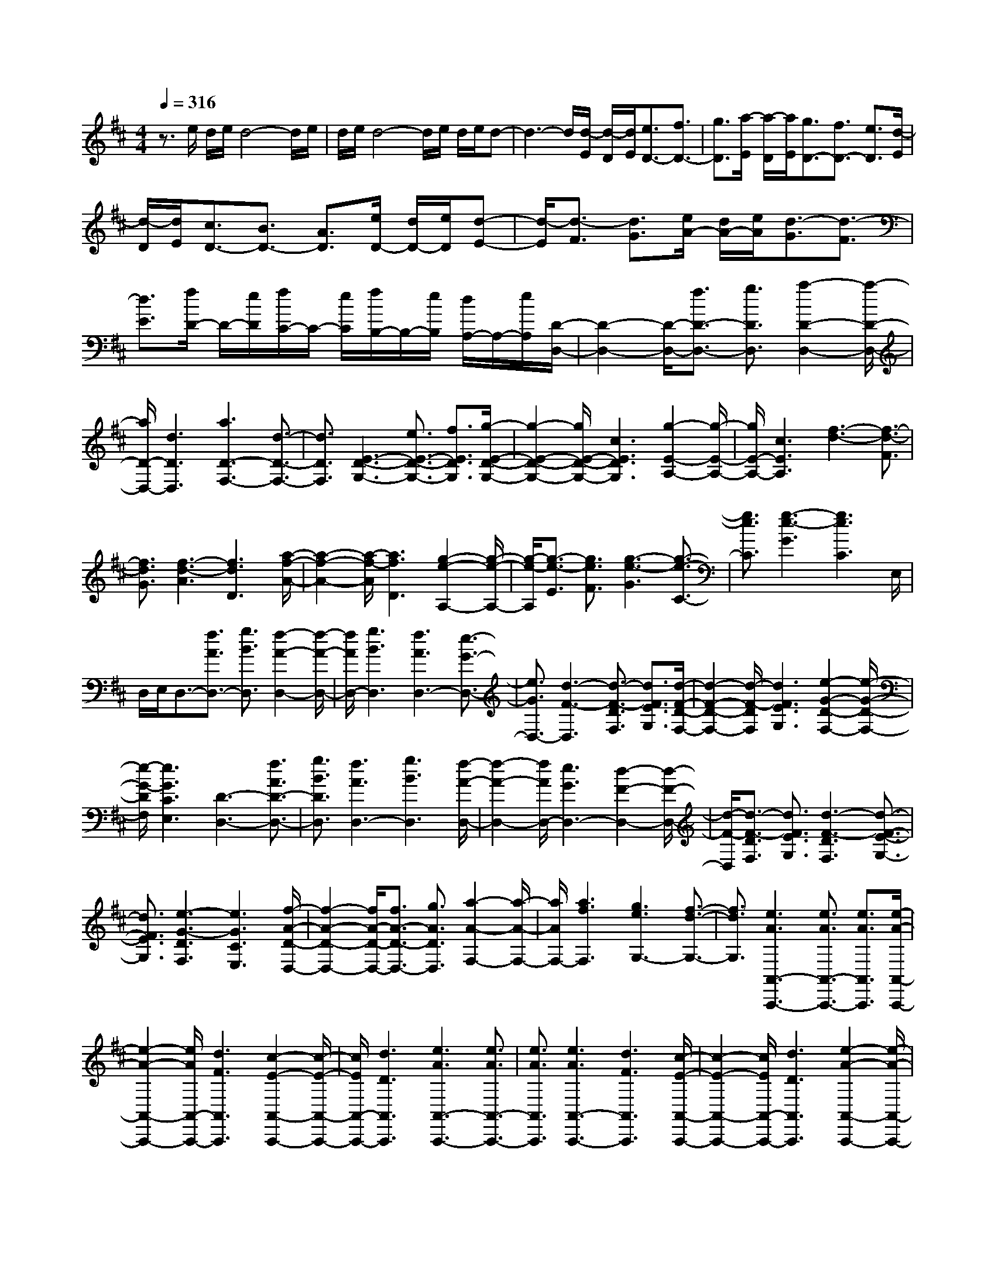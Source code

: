 % input file /home/ubuntu/MusicGeneratorQuin/training_data/scarlatti/K491.MID
X: 1
T: 
M: 4/4
L: 1/8
Q:1/4=316
K:D % 2 sharps
%(C) John Sankey 1998
%%MIDI program 6
%%MIDI program 6
%%MIDI program 6
%%MIDI program 6
%%MIDI program 6
%%MIDI program 6
%%MIDI program 6
%%MIDI program 6
%%MIDI program 6
%%MIDI program 6
%%MIDI program 6
%%MIDI program 6
z3/2e/2 d/2e/2d4-d/2e/2|d/2e/2d4-d/2e/2 d/2e/2d-|d3-d/2[d/2-E/2] [d/2-D/2][d/2E/2][e3/2D3/2-][f3/2D3/2-]|[g3/2D3/2][a/2-E/2] [a/2-D/2][a/2E/2][g3/2D3/2-][f3/2D3/2-] [e3/2D3/2][d/2-E/2]|
[d/2-D/2][d/2E/2][c3/2D3/2-][B3/2D3/2-] [A3/2D3/2][e/2D/2-] [d/2D/2-][e/2D/2][d-E-]|[d/2-E/2][d3/2-F3/2] [d3/2G3/2][e/2A/2-] [d/2A/2-][e/2A/2][d3/2-G3/2][d3/2-F3/2]|[d3/2E3/2][f/2D/2-] D/2-[e/2D/2][f/2C/2-]C/2- [e/2C/2][f/2B,/2-]B,/2-[e/2B,/2] [d/2A,/2-]A,/2-[e/2A,/2][D/2-D,/2-]|[D2-D,2-] [D/2-D,/2-][f3/2D3/2-D,3/2-] [g3/2D3/2D,3/2][a2-D2-D,2-][a/2-D/2-D,/2-]|
[a/2D/2-D,/2-][d3D3D,3][a3D3-F,3-][d3/2-D3/2-F,3/2-]|[d3/2D3/2F,3/2][E3-D3-G,3-][e3/2E3/2-D3/2-G,3/2-] [f3/2E3/2D3/2G,3/2][g/2-E/2-D/2-G,/2-]|[g2-E2-D2-G,2-] [g/2E/2-D/2-G,/2-][c3E3D3G,3][g2-E2-A,2-][g/2-E/2-A,/2-]|[g/2E/2-A,/2-][c3E3A,3][f3-d3-][f3/2-d3/2-F3/2]|
[f3/2d3/2G3/2][f3-d3-A3][f3d3D3][a/2-f/2-A/2-]|[a2-f2-A2-] [a/2-f/2-A/2][a3f3D3][g2-e2-A,2-][g/2-e/2-A,/2-]|[g/2-e/2-A,/2][g3/2-e3/2-E3/2] [g3/2e3/2F3/2][g3-e3-G3][g3/2-e3/2-C3/2-]|[g3/2e3/2C3/2][g3-e3-G3][g3e3C3]E,/2|
D,/2E,/2D,3/2-[f3/2A3/2D,3/2-] [g3/2B3/2D,3/2][f2-A2-D,2-][f/2-A/2-D,/2-]|[f/2A/2D,/2-][g3B3D,3][f3A3D,3-][e3/2-G3/2-D,3/2-]|[e3/2G3/2D,3/2-][d3-F3-D,3][d3/2-F3/2-D3/2F,3/2] [d3/2F3/2E3/2G,3/2][d/2-F/2-D/2-F,/2-]|[d2-F2-D2-F,2-] [d/2-F/2-D/2F,/2][d3F3E3G,3][e2-G2-D2-F,2-][e/2-G/2-D/2-F,/2-]|
[e/2-G/2-D/2F,/2][e3G3C3E,3][D3-D,3-][f3/2A3/2D3/2-D,3/2-]|[g3/2B3/2D3/2D,3/2][f3A3D,3-][g3B3D,3][f/2-A/2-D,/2-]|[f2-A2-D,2-] [f/2A/2D,/2-][e3G3D,3-][d2-F2-D,2-][d/2-F/2-D,/2-]|[d/2-F/2-D,/2][d3/2-F3/2-D3/2F,3/2] [d3/2F3/2E3/2G,3/2][d3-F3-D3F,3][d3/2-F3/2-E3/2-G,3/2-]|
[d3/2F3/2E3/2G,3/2][e3-G3-D3F,3][e3G3C3E,3][f/2-A/2-D/2-D,/2-]|[f2-A2-D2-D,2-] [f/2A/2-D/2-D,/2-][f3/2A3/2-D3/2-D,3/2-] [g3/2A3/2D3/2D,3/2][a2-A2-F,2-][a/2-A/2-F,/2-]|[a/2A/2F,/2-][a3f3F,3][g3e3G,3-][f3/2-d3/2-G,3/2-]|[f3/2d3/2G,3/2][e3A3A,,3-A,,,3-][e3/2A3/2A,,3/2-A,,,3/2-] [e3/2A3/2A,,3/2A,,,3/2][e/2-A/2-A,,/2-A,,,/2-]|
[e2-A2-A,,2-A,,,2-] [e/2A/2A,,/2-A,,,/2-][d3F3A,,3A,,,3][c2-E2-A,,2-A,,,2-][c/2-E/2-A,,/2-A,,,/2-]|[c/2E/2A,,/2-A,,,/2-][d3D3A,,3A,,,3][e3A3A,,3-A,,,3-][e3/2A3/2A,,3/2-A,,,3/2-]|[e3/2A3/2A,,3/2A,,,3/2][e3A3A,,3-A,,,3-][d3F3A,,3A,,,3][c/2-E/2-A,,/2-A,,,/2-]|[c2-E2-A,,2-A,,,2-] [c/2E/2A,,/2-A,,,/2-][d3D3A,,3A,,,3][e2-A2-A,,2-A,,,2-][e/2-A/2-A,,/2-A,,,/2-]|
[e/2A/2A,,/2-A,,,/2-][d3F3A,,3A,,,3][c3E3A,,3-A,,,3-][d3/2-D3/2-A,,3/2-A,,,3/2-]|[d3/2D3/2A,,3/2A,,,3/2][e3A3A,,3-A,,,3-][d3F3A,,3A,,,3][c/2-E/2-A,,/2-A,,,/2-]|[c2-E2-A,,2-A,,,2-] [c/2E/2A,,/2-A,,,/2-][d3D3A,,3A,,,3][e2-A2-A,,2-A,,,2-][e/2-A/2-A,,/2-A,,,/2-]|[e/2A/2A,,/2-A,,,/2-][d3F3A,,3A,,,3][c3E3A,,3-A,,,3-][d3/2-D3/2-A,,3/2-A,,,3/2-]|
[d3/2D3/2A,,3/2A,,,3/2][f/2A/2-A,,/2-A,,,/2-] [e/2A/2-A,,/2-A,,,/2-][f/2A/2-A,,/2-A,,,/2-][e/2A/2-A,,/2-A,,,/2-][f/2A/2-A,,/2-A,,,/2-] [e/2A/2-A,,/2-A,,,/2-][f/2A/2-A,,/2-A,,,/2-][e3-A3-A,,3-A,,,3-]|[e8-A8-A,,8-A,,,8-]|[e3-A3-A,,3-A,,,3-][e/2A/2A,,/2A,,,/2]z4z/2|z8|
z4 z3/2[e/2-=c/2-=C,/2-=C,,/2-] [=f/2e/2-=c/2-=C,/2-=C,,/2-][g3/2-e3/2-=c3/2-=C,3/2-=C,,3/2-]|[g/2e/2=c/2-=C,/2-=C,,/2-][=f3/2=c3/2-=C,3/2-=C,,3/2-] [e3/2=c3/2-=C,3/2=C,,3/2][e3=c3-=C,3-=C,,3-][e3/2-=c3/2-=C,3/2-=C,,3/2-]|[e3/2=c3/2-=C,3/2=C,,3/2][e3=c3-=C,3-=C,,3-][e3=c3=C,3=C,,3][g/2-=f/2-B/2-G,/2-G,,/2-]|[g2-=f2-B2-G,2-G,,2-] [g/2=f/2B/2-G,/2-G,,/2-][e3/2B3/2-G,3/2-G,,3/2-] [d3/2B3/2-G,3/2G,,3/2][d2-B2-G,2-G,,2-][d/2-B/2-G,/2-G,,/2-]|
[d/2B/2-G,/2-G,,/2-][d3B3G,3G,,3][d3B3G,3-G,,3-][e3/2-^c3/2-G,3/2-G,,3/2-]|[e3/2c3/2G,3/2G,,3/2][g3=f3d3A3-D,3-D,,3-][e3/2A3/2-D,3/2-D,,3/2-] [d3/2A3/2D,3/2D,,3/2][e/2-=c/2-E,/2-E,,/2-]|[e2-=c2-E,2-E,,2-] [e/2=c/2E,/2-E,,/2-][d3B3E,3E,,3][=c2-A2-E,,2-][=c/2-A/2-E,,/2-]|[=c/2A/2E,,/2-][B3^G3E,,3][B/2A,,/2-] [A/2A,,/2-][B/2A,,/2-][A3/2A,,3/2-][B3/2-A,,3/2-]|
[B3/2A,,3/2-][d/2A,,/2-] [=c/2A,,/2-][d/2A,,/2-][=c3/2A,,3/2-][d3A,,3-][=f/2A,,/2-]|[e/2A,,/2-][=f/2A,,/2-][e3/2A,,3/2-][=f3A,,3][e/2-=c/2-=C,/2-=C,,/2-] [=f/2e/2-=c/2-=C,/2-=C,,/2-][g3/2-e3/2-=c3/2-=C,3/2-=C,,3/2-]|[g/2e/2=c/2-=C,/2-=C,,/2-][=f3/2=c3/2-=C,3/2-=C,,3/2-] [e3/2=c3/2-=C,3/2=C,,3/2][e3=c3-=C,3-=C,,3-][e3/2-=c3/2-=C,3/2-=C,,3/2-]|[e3/2=c3/2-=C,3/2=C,,3/2][e3=c3-=C,3-=C,,3-][e3=c3=C,3=C,,3][g/2-=f/2-B/2-G,/2-G,,/2-]|
[g2-=f2-B2-G,2-G,,2-] [g/2=f/2B/2-G,/2-G,,/2-][e3/2B3/2-G,3/2-G,,3/2-] [d3/2B3/2-G,3/2G,,3/2][d2-B2-G,2-G,,2-][d/2-B/2-G,/2-G,,/2-]|[d/2B/2-G,/2-G,,/2-][d3B3G,3G,,3][d3B3G,3-G,,3-][e3/2-^c3/2-G,3/2-G,,3/2-]|[e3/2c3/2G,3/2G,,3/2][g3=f3d3A3-D,3-D,,3-][e3/2A3/2-D,3/2-D,,3/2-] [d3/2A3/2D,3/2D,,3/2][e/2-=c/2-E,/2-]|[e2-=c2-E,2-] [e/2=c/2E,/2-][d3B3E,3][=c2-A2-E,,2-][=c/2-A/2-E,,/2-]|
[=c/2A/2E,,/2-][B3^G3E,,3][A3/2A,,3/2-A,,,3/2-][a3/2A,,3/2-A,,,3/2-][^c3/2A,,3/2-A,,,3/2-]|[e3/2A,,3/2A,,,3/2][A3/2A,,3/2-A,,,3/2-][c3/2A,,3/2-A,,,3/2-][E3/2A,,3/2-A,,,3/2-] [A3/2A,,3/2A,,,3/2][C/2-A,,/2-A,,,/2-]|[CA,,-A,,,-][E3/2A,,3/2-A,,,3/2-][A,3/2A,,3/2-A,,,3/2-] [A3/2A,,3/2A,,,3/2][F3/2D,3/2-D,,3/2-][a-D,-D,,-]|[a/2D,/2-D,,/2-][^f3/2D,3/2-D,,3/2-] [a3/2D,3/2D,,3/2][d3/2D,3/2-D,,3/2-][f3/2D,3/2-D,,3/2-][A3/2D,3/2-D,,3/2-]|
[d3/2D,3/2D,,3/2][F3/2D,3/2-D,,3/2-][A3/2D,3/2-D,,3/2-][D3/2D,3/2-D,,3/2-] [d3/2D,3/2D,,3/2][c/2-A,,/2-A,,,/2-]|[cA,,-A,,,-][a3/2A,,3/2-A,,,3/2-][c3/2A,,3/2-A,,,3/2-] [e3/2A,,3/2A,,,3/2][A3/2A,,3/2-A,,,3/2-][c-A,,-A,,,-]|[c/2A,,/2-A,,,/2-][E3/2A,,3/2-A,,,3/2-] [A3/2A,,3/2A,,,3/2][C3/2A,,3/2-A,,,3/2-][E3/2A,,3/2-A,,,3/2-][A,3/2A,,3/2-A,,,3/2-]|[A3/2A,,3/2A,,,3/2][F3/2D,3/2-D,,3/2-][d3/2D,3/2-D,,3/2-][c3/2D,3/2-D,,3/2-] [B3/2D,3/2D,,3/2][A/2-E,/2-E,,/2-]|
[A3/2E,3/2-E,,3/2-][^G/2E,/2-E,,/2-] [E,/2-E,,/2-][A/2E,/2-E,,/2-][E,/2-E,,/2-][B/2E,/2-E,,/2-] [A/2E,/2-E,,/2-][E,/2-E,,/2-][B/2E,/2E,,/2][c/2E,,/2-] E,,/2-[B/2E,,/2-][c/2E,,/2-]E,,/2-|[B/2E,,/2-][c/2E,,/2-]E,,/2-[B/2E,,/2-] [A/2E,,/2-]E,,/2-[B/2E,,/2][A3/2A,,3/2]A3/2-[A3/2-C3/2]|[A3/2-E3/2][A3/2-A,3/2][A3/2-C3/2][A3/2E,3/2] A,3/2[a/2-^C,/2-]|[a-C,][a3/2-E,3/2][a3/2-A,,3/2] [a3/2C,3/2][^g/2D,/2-] [f/2D,/2-][^g/2D,/2][f-A-]|
[f/2-A/2][f3/2-F3/2] [f3/2-A3/2][f3/2-D3/2][f3/2-F3/2][f3/2A,3/2]|D3/2[a3/2-F,3/2][a3/2-A,3/2][a3/2-D,3/2] [a3/2A,3/2][f/2C,/2-]|[e/2C,/2-][f/2C,/2][e3/2-E3/2][e3/2-C3/2] [e3/2-E3/2][e3/2-A,3/2][e-C-]|[e/2-C/2][e3/2E,3/2] A,3/2[a3/2-C,3/2][a3/2-E,3/2][a3/2-A,,3/2]|
[a3/2-C,3/2][a3/2D,,3/2-][f3/2D,,3/2-][e3/2D,,3/2-] [d3/2D,,3/2][d/2-E,,/2-]|[dE,,-][c3/2E,,3/2-][B3/2E,,3/2-] [A3/2E,,3/2][c3/2E,,3/2-][B-E,,-]|[B/2E,,/2-][A3/2E,,3/2-] [^G3/2E,,3/2][A3/2A,,3/2]A3/2-[A3/2-C3/2]|[A3/2-E3/2][A3/2-A,3/2][A3/2-C3/2][A3/2E,3/2] A,3/2[a/2-C,/2-]|
[a-C,][a3/2-E,3/2][a3/2-A,,3/2] [a3/2C,3/2][^g/2D,/2-] [f/2D,/2-][^g/2D,/2][f-A-]|[f/2-A/2][f3/2-F3/2] [f3/2-A3/2][f3/2-D3/2][f3/2-F3/2][f3/2A,3/2]|D3/2[a3/2-F,3/2][a3/2-A,3/2][a3/2-D,3/2] [a3/2A,3/2][f/2C,/2-]|[e/2C,/2-][f/2C,/2][e3/2-E3/2][e3/2-C3/2] [e3/2-E3/2][e3/2-A,3/2][e-C-]|
[e/2-C/2][e3/2E,3/2] A,3/2[a3/2-C,3/2][a3/2-E,3/2][a3/2-A,,3/2]|[a3/2-C,3/2][a3/2D,,3/2-][f3/2D,,3/2-][e3/2D,,3/2-] [d3/2D,,3/2][d/2-E,,/2-]|[dE,,-][c3/2E,,3/2-][B3/2E,,3/2-] [A3/2E,,3/2][c3/2E,,3/2-][B-E,,-]|[B/2E,,/2-][A3/2E,,3/2-] [^G3/2E,,3/2][c3A3A,,3-A,,,3-][c3/2A3/2A,,3/2-A,,,3/2-]|
[d3/2B3/2A,,3/2A,,,3/2][e3c3A,,3-A,,,3-][f3d3A,,3A,,,3][e/2-c/2-E,/2-E,,/2-]|[e2-c2-E,2-E,,2-] [e/2c/2E,/2-E,,/2-][d3B3E,3E,,3][c2-A2-A,,2-A,,,2-][c/2-A/2-A,,/2-A,,,/2-]|[c/2A/2A,,/2-A,,,/2-][B3/2^G3/2A,,3/2-A,,,3/2-] [c3/2A3/2A,,3/2A,,,3/2][d3B3D,3-D,,3-][c3/2-A3/2-D,3/2-D,,3/2-]|[c3/2-A3/2-D,3/2D,,3/2][c3A3E,3-E,,3-][B3^G3E,3E,,3][c/2-A/2-A,,/2-A,,,/2-]|
[cAA,,-A,,,-][B3/2^G3/2A,,3/2-A,,,3/2-][c3/2A3/2A,,3/2-A,,,3/2-] [d3/2B3/2A,,3/2A,,,3/2][c3/2A3/2A,,3/2-A,,,3/2-][d-B-A,,-A,,,-]|[d/2B/2A,,/2-A,,,/2-][e3/2c3/2A,,3/2-A,,,3/2-] [f3/2d3/2A,,3/2A,,,3/2][e3/2c3/2E,3/2-E,,3/2-][d3/2B3/2E,3/2-E,,3/2-][c3/2A3/2E,3/2-E,,3/2-]|[B3/2^G3/2E,3/2E,,3/2][c3/2A3/2A,,3/2-A,,,3/2-][B3/2^G3/2A,,3/2-A,,,3/2-][c3/2A3/2A,,3/2-A,,,3/2-] [d3/2B3/2A,,3/2A,,,3/2][c/2-A/2-A,,/2-A,,,/2-]|[cAA,,-A,,,-][d3/2B3/2A,,3/2-A,,,3/2-][e3/2c3/2A,,3/2-A,,,3/2-] [f3/2d3/2A,,3/2A,,,3/2][e3/2c3/2E,3/2-E,,3/2-][d-B-E,-E,,-]|
[d/2B/2E,/2-E,,/2-][c3/2A3/2E,3/2-E,,3/2-] [B3/2^G3/2E,3/2E,,3/2][c3A3A,,3-A,,,3-][B3/2^G3/2A,,3/2-A,,,3/2-]|[c3/2A3/2A,,3/2A,,,3/2][d3B3D,3-D,,3-][c3-A3-D,3D,,3][c/2-A/2-E,/2-E,,/2-]|[c2-A2-E,2-E,,2-] [c/2A/2E,/2-E,,/2-][B3^G3E,3E,,3][A3/2-A,,3/2-A,,,3/2-][a-A-A,,-A,,,-]|[a/2A/2A,,/2-A,,,/2-][e3/2A,,3/2-A,,,3/2-] [c3/2A,,3/2-A,,,3/2-][A3/2A,,3/2-A,,,3/2-][E3/2A,,3/2A,,,3/2]C3/2|
A,3/2A,3/2E,3/2C,3/2 A,,3/2A,,,/2-|A,,,8-|A,,,8-|A,,,3/2[A,3-A,,3-][c3/2A,3/2-A,,3/2-] [d3/2A,3/2A,,3/2][e/2-A,/2-A,,/2-]|
[e2-A,2-A,,2-] [e/2A,/2-A,,/2-][A3A,3A,,3][e2-A,2-C,2-][e/2-A,/2-C,/2-]|[e/2A,/2-C,/2-][A3A,3C,3][B,3-A,3-D,3-][B3/2B,3/2-A,3/2-D,3/2-]|[c3/2B,3/2A,3/2D,3/2][d3B,3-A,3-D,3-][^G3B,3A,3D,3][d/2-B,/2-E,/2-]|[d2-B,2-E,2-] [d/2B,/2-E,/2-][^G3B,3E,3][c2-A2-][c/2-A/2-]|
[c/2-A/2-][c3/2-A3/2-C3/2] [c3/2A3/2D3/2][c3-A3-E3][c3/2-A3/2-A,3/2-]|[c3/2A3/2A,3/2][e3-c3-E3][e3c3A,3][d/2-B/2-E,/2-]|[d2-B2-E,2-] [d/2-B/2-E,/2][d3/2-B3/2-B,3/2] [d3/2B3/2C3/2][d2-B2-D2-][d/2-B/2-D/2-]|[d/2-B/2-D/2][d3B3^G,3][d3-B3-D3][d3/2-B3/2-^G,3/2-]|
[d3/2B3/2^G,3/2][A3/2C3/2-A,3/2-][B3/2C3/2-A,3/2-][c3/2C3/2-A,3/2-] [d3/2C3/2A,3/2][e/2-C/2-A,/2-]|[eC-A,-][d3/2C3/2-A,3/2-][c3/2C3/2-A,3/2-] [B3/2C3/2A,3/2][A3/2C3/2-A,3/2-][=G-C-A,-]|[G/2C/2-A,/2-][F3/2C3/2-A,3/2-] [E3/2C3/2A,3/2][D3-D,3-][f3/2D3/2-D,3/2-]|[=g3/2D3/2D,3/2][a3D3-D,3-][d3D3D,3][a/2-D/2-F,/2-]|
[a2-D2-F,2-] [a/2D/2-F,/2-][d3D3F,3][E2-D2-=G,2-][E/2-D/2-G,/2-]|[E/2-D/2-G,/2-][e3/2E3/2-D3/2-G,3/2-] [f3/2E3/2D3/2G,3/2][g3E3-D3-G,3-][c3/2-E3/2-D3/2-G,3/2-]|[c3/2E3/2D3/2G,3/2][g3E3-A,3-][c3E3A,3][f/2-d/2-]|[f2-d2-] [f/2-d/2-][f3/2-d3/2-F3/2] [f3/2d3/2G3/2][f2-d2-A2-][f/2-d/2-A/2-]|
[f/2-d/2-A/2][f3d3D3][a3-f3-A3][a3/2-f3/2-D3/2-]|[a3/2f3/2D3/2][g3-e3-A,3][g3/2-e3/2-E3/2] [g3/2e3/2F3/2][g/2-e/2-G/2-]|[g2-e2-G2-] [g/2-e/2-G/2][g3e3C3][g2-e2-G2-][g/2-e/2-G/2-]|[g/2-e/2-G/2][g3e3C3][f3/2-d3/2-D3/2][f3/2-d3/2-E3/2][f3/2-d3/2-F3/2]|
[f3/2d3/2G3/2][f3/2-d3/2-A3/2][f3/2-d3/2-G3/2][f3/2-d3/2-F3/2] [f3/2d3/2E3/2][f/2-d/2-D/2-]|[f-d-D][f3/2-d3/2-=C3/2][f3/2-d3/2-B,3/2] [f3/2d3/2A,3/2][g3/2G,3/2-][f-G,-]|[f/2G,/2-][g3/2G,3/2-] [a3/2G,3/2][b3/2G,3/2-][a3/2G,3/2-][g3/2G,3/2-]|[f3/2G,3/2][e3/2G,3/2-][d3/2G,3/2-][c3/2G,3/2-] [B3/2G,3/2][e/2-A/2-A,/2-A,,/2-]|
[e2-A2-A,2-A,,2-] [e/2A/2A,/2-A,,/2-][e3/2A3/2A,3/2-A,,3/2-] [e3/2A3/2A,3/2A,,3/2][e2-A2-A,2-A,,2-][e/2-A/2-A,/2-A,,/2-]|[e/2A/2A,/2-A,,/2-][d3F3A,3A,,3][c3E3A,3-A,,3-][d3/2-D3/2-A,3/2-A,,3/2-]|[d3/2D3/2A,3/2A,,3/2][e3A3A,,3-][e3/2A3/2A,,3/2-] [e3/2A3/2A,,3/2][e/2-A/2-A,,/2-]|[e2-A2-A,,2-] [e/2A/2A,,/2-][d3F3A,,3][c2-E2-A,,2-][c/2-E/2-A,,/2-]|
[c/2E/2A,,/2-][d3D3A,,3][e3A3A,,3-][d3/2-F3/2-A,,3/2-]|[d3/2F3/2A,,3/2][c3E3A,,3-][d3D3A,,3][e/2-A/2-A,,/2-]|[e2-A2-A,,2-] [e/2A/2A,,/2-][d3F3A,,3][c2-E2-A,,2-][c/2-E/2-A,,/2-]|[c/2E/2A,,/2-][d3D3A,,3][e3A3A,,3-][d3/2-F3/2-A,,3/2-]|
[d3/2F3/2A,,3/2][c3E3A,,3-][d3D3A,,3][f/2A/2-A,,/2-]|[e/2A/2-A,,/2-][f/2A/2-A,,/2-][e/2A/2-A,,/2-][f/2A/2-A,,/2-] [e/2A/2-A,,/2-][f/2A/2-A,,/2-][e4-A4-A,,4-][e-A-A,,-]|[e8-A8-A,,8-]|[e3/2A3/2A,,3/2]z6z/2|
z8|z3z/2[a/2=f/2-=c/2-=F,/2-=C,/2-=F,,/2-] [^a/2=f/2-=c/2-=F,/2-=C,/2-=F,,/2-][=c'2=f2-=c2-=F,2-=C,2-=F,,2-][^a3/2=f3/2-=c3/2-=F,3/2-=C,3/2-=F,,3/2-]|[=a3/2=f3/2-=c3/2-=F,3/2-=C,3/2-=F,,3/2-][a3=f3=c3-=F,3-=C,3-=F,,3-][a3=f3=c3-=F,3=C,3=F,,3][a/2-=f/2-=c/2-=F,/2-=C,/2-=F,,/2-]|[a2-=f2-=c2-=F,2-=C,2-=F,,2-] [a/2=f/2=c/2-=F,/2-=C,/2-=F,,/2-][a3=f3=c3=F,3=C,3=F,,3][a2-g2-e2-=c2-=C,2-G,,2-=C,,2-][a/2-g/2-e/2-=c/2-=C,/2-G,,/2-=C,,/2-]|
[a/2g/2e/2=c/2-=C,/2-G,,/2-=C,,/2-][=f3/2=c3/2-=C,3/2-G,,3/2-=C,,3/2-] [e3/2=c3/2-=C,3/2-G,,3/2-=C,,3/2-][e3=c3=C,3-G,,3-=C,,3-][^f3/2-d3/2-=C,3/2-G,,3/2-=C,,3/2-]|[f3/2d3/2=C,3/2G,,3/2=C,,3/2][g3e3=C,3-=C,,3-][a3f3=C,3=C,,3][^a/2-g/2-G,/2-G,,/2-]|[^a2-g2-G,2-G,,2-] [^a/2g/2G,/2-G,,/2-][=a3/2=f3/2G,3/2-G,,3/2-] [g3/2e3/2G,3/2G,,3/2][a2-=f2-A,2-][a/2-=f/2-A,/2-]|[a/2=f/2A,/2-][g3e3A,3][=f3d3A,,3-][e3/2-^c3/2-A,,3/2-]|
[e3/2c3/2A,,3/2][e/2D,/2-D,,/2-] [d/2D,/2-D,,/2-][e/2D,/2-D,,/2-][d3/2D,3/2-D,,3/2-][e3D,3-D,,3-][g/2D,/2-D,,/2-]|[=f/2D,/2-D,,/2-][g/2D,/2-D,,/2-][=f3/2D,3/2-D,,3/2-][g3D,3-D,,3-][^a/2D,/2-D,,/2-] [=a/2D,/2-D,,/2-][^a/2D,/2-D,,/2-][=a-D,-D,,-]|[a/2D,/2-D,,/2-][^a3D,3D,,3][=c'3=f3-=c3-=F,3-=C,3-=F,,3-][^a3/2=f3/2-=c3/2-=F,3/2-=C,3/2-=F,,3/2-]|[=a3/2=f3/2-=c3/2-=F,3/2-=C,3/2-=F,,3/2-][a3=f3=c3-=F,3-=C,3-=F,,3-][a3=f3=c3-=F,3=C,3=F,,3][a/2-=f/2-=c/2-=F,/2-=C,/2-=F,,/2-]|
[a2-=f2-=c2-=F,2-=C,2-=F,,2-] [a/2=f/2=c/2-=F,/2-=C,/2-=F,,/2-][a3=f3=c3=F,3=C,3=F,,3][a2-g2-e2-=c2-=C,2-G,,2-=C,,2-][a/2-g/2-e/2-=c/2-=C,/2-G,,/2-=C,,/2-]|[a/2g/2e/2=c/2-=C,/2-G,,/2-=C,,/2-][=f3/2=c3/2-=C,3/2-G,,3/2-=C,,3/2-] [e3/2=c3/2-=C,3/2-G,,3/2-=C,,3/2-][e3=c3=C,3-G,,3-=C,,3-][^f3/2-d3/2-=C,3/2-G,,3/2-=C,,3/2-]|[f3/2d3/2=C,3/2G,,3/2=C,,3/2][g3e3=C,3-=C,,3-][a3f3=C,3=C,,3][^a/2-g/2-G,/2-G,,/2-]|[^a2-g2-G,2-G,,2-] [^a/2g/2G,/2-G,,/2-][=a3/2=f3/2G,3/2-G,,3/2-] [g3/2e3/2G,3/2G,,3/2][a2-=f2-A,2-][a/2-=f/2-A,/2-]|
[a/2=f/2A,/2-][g3e3A,3][=f3d3A,,3-][e3/2-^c3/2-A,,3/2-]|[e3/2c3/2A,,3/2][d3/2D,3/2-D,,3/2-][d'3/2D,3/2-D,,3/2-][^f3/2D,3/2-D,,3/2-] [a3/2D,3/2D,,3/2][d/2-D,/2-D,,/2-]|[dD,-D,,-][f3/2D,3/2-D,,3/2-][A3/2D,3/2-D,,3/2-] [d3/2D,3/2D,,3/2][F3/2D,3/2-D,,3/2-][A-D,-D,,-]|[A/2D,/2-D,,/2-][D3/2D,3/2-D,,3/2-] [d3/2D,3/2D,,3/2][B3/2G,3/2-G,,3/2-][d'3/2G,3/2-G,,3/2-][b3/2G,3/2-G,,3/2-]|
[d'3/2G,3/2G,,3/2][g3/2G,3/2-G,,3/2-][b3/2G,3/2-G,,3/2-][d3/2G,3/2-G,,3/2-] [g3/2G,3/2G,,3/2][B/2-G,/2-G,,/2-]|[BG,-G,,-][d3/2G,3/2-G,,3/2-][G3/2G,3/2-G,,3/2-] [g3/2G,3/2G,,3/2][f3/2D,3/2-D,,3/2-][d'-D,-D,,-]|[d'/2D,/2-D,,/2-][f3/2D,3/2-D,,3/2-] [a3/2D,3/2D,,3/2][d3/2D,3/2-D,,3/2-][f3/2D,3/2-D,,3/2-][A3/2D,3/2-D,,3/2-]|[d3/2D,3/2D,,3/2][F3/2D,3/2-D,,3/2-][A3/2D,3/2-D,,3/2-][D3/2D,3/2-D,,3/2-] [d3/2D,3/2D,,3/2][B/2-G,/2-G,,/2-]|
[BG,-G,,-][g3/2G,3/2-G,,3/2-][f3/2G,3/2-G,,3/2-] [e3/2G,3/2G,,3/2][d2A,2-A,,2-][c/2A,/2-A,,/2-]|[A,/2-A,,/2-][d/2A,/2-A,,/2-][A,/2-A,,/2-][e/2A,/2-A,,/2-] [d/2A,/2-A,,/2-][A,/2-A,,/2-][e/2A,/2A,,/2][f/2A,,/2-] A,,/2-[e/2A,,/2-][f/2A,,/2-]A,,/2- [e/2A,,/2-][f/2A,,/2-]A,,/2-[e/2A,,/2-]|[d/2A,,/2-]A,,/2-[e/2A,,/2][d3/2-D,3/2][d3/2-A3/2][d3/2-F3/2] [d3/2-A3/2][d/2-D/2-]|[d-D][d3/2F3/2]A,3/2 D3/2[d'3/2-^F,3/2][d'-A,-]|
[d'/2-A,/2][d'3/2-D,3/2] [d'3/2D3/2][^c'3/2-b3/2-G,3/2][c'3/2b3/2-G3/2][b3/2-D3/2]|[b3/2-G3/2][b3/2-B,3/2][b3/2-D3/2][b3/2-G,3/2] [b3/2B,3/2][d'/2-D,/2-]|[d'-D,][d'3/2-G,3/2][d'3/2-G,,3/2] [d'3/2G,3/2][b3/2-a3/2-F,3/2][b-a-A-]|[b/2a/2-A/2][a3/2-F3/2] [a3/2-A3/2][a3/2-D3/2][a3/2-F3/2][a3/2-A,3/2]|
[a3/2D3/2][d'3/2-F,3/2][d'3/2-A,3/2][d'3/2-D,3/2] [d'3/2-F,3/2][d'/2-G,,/2-]|[d'G,,-][b3/2G,,3/2-][a3/2G,,3/2-] [g3/2G,,3/2][g3/2A,,3/2-][f-A,,-]|[f/2A,,/2-][e3/2A,,3/2-] [d3/2A,,3/2][f3/2A,,3/2-][e3/2A,,3/2-][d3/2A,,3/2-]|[c3/2A,,3/2][d3/2-D,3/2][d3/2-A3/2][d3/2-F3/2] [d3/2-A3/2][d/2-D/2-]|
[d-D][d3/2-F3/2][d3/2-A,3/2] [d3/2D3/2][d'3/2-F,3/2][d'-A,-]|[d'/2-A,/2][d'3/2-D,3/2] [d'3/2D3/2][c'3/2-b3/2-G,3/2][c'3/2b3/2-G3/2][b3/2-D3/2]|[b3/2-G3/2][b3/2-B,3/2][b3/2-D3/2][b3/2-G,3/2] [b3/2B,3/2][d'/2-D,/2-]|[d'-D,][d'3/2-G,3/2][d'3/2-G,,3/2] [d'3/2G,3/2][b3/2-a3/2-F,3/2][b-a-A-]|
[b/2a/2-A/2][a3/2-F3/2] [a3/2-A3/2][a3/2-D3/2][a3/2-F3/2][a3/2-A,3/2]|[a3/2D3/2][d'3/2-F,3/2][d'3/2-A,3/2][d'3/2-D,3/2] [d'3/2-F,3/2][d'/2-G,,/2-]|[d'G,,-][b3/2G,,3/2-][a3/2G,,3/2-] [g3/2G,,3/2][g3/2A,,3/2-][f-A,,-]|[f/2A,,/2-][e3/2A,,3/2-] [d3/2A,,3/2][f3/2A,,3/2-][e3/2A,,3/2-][d3/2A,,3/2-]|
[c3/2A,,3/2][d3D,3-D,,3-][f3/2d3/2D,3/2-D,,3/2-] [g3/2e3/2D,3/2D,,3/2][a/2-f/2-D,/2-D,,/2-]|[a2-f2-D,2-D,,2-] [a/2f/2D,/2-D,,/2-][b3g3D,3D,,3][a2-f2-A,2-A,,2-][a/2-f/2-A,/2-A,,/2-]|[a/2f/2A,/2-A,,/2-][g3e3A,3A,,3][f3d3D,3-D,,3-][e3/2c3/2D,3/2-D,,3/2-]|[f3/2d3/2D,3/2D,,3/2][g3e3G,3-G,,3-][f3-d3-G,3G,,3][f/2-d/2-A,/2-A,,/2-]|
[f2-d2-A,2-A,,2-] [f/2d/2A,/2-A,,/2-][e3c3A,3A,,3][f3/2d3/2D,3/2-D,,3/2-][e-c-D,-D,,-]|[e/2c/2D,/2-D,,/2-][f3/2d3/2D,3/2-D,,3/2-] [g3/2e3/2D,3/2D,,3/2][f3/2d3/2D,3/2-D,,3/2-][g3/2e3/2D,3/2-D,,3/2-][a3/2f3/2D,3/2-D,,3/2-]|[b3/2g3/2D,3/2D,,3/2][a3/2f3/2A,3/2-A,,3/2-][g3/2e3/2A,3/2-A,,3/2-][f3/2d3/2A,3/2-A,,3/2-] [e3/2c3/2A,3/2A,,3/2][f/2-d/2-D,/2-D,,/2-]|[fdD,-D,,-][e3/2c3/2D,3/2-D,,3/2-][f3/2d3/2D,3/2-D,,3/2-] [g3/2e3/2D,3/2D,,3/2][f3/2d3/2D,3/2-D,,3/2-][g-e-D,-D,,-]|
[g/2e/2D,/2-D,,/2-][a3/2f3/2D,3/2-D,,3/2-] [b3/2g3/2D,3/2D,,3/2][a3/2f3/2A,3/2-A,,3/2-][g3/2e3/2A,3/2-A,,3/2-][f3/2d3/2A,3/2-A,,3/2-]|[e3/2c3/2A,3/2A,,3/2][f3d3D,3-D,,3-][e3/2c3/2D,3/2-D,,3/2-] [f3/2d3/2D,3/2D,,3/2][g/2-e/2-G,/2-G,,/2-]|[g2-e2-G,2-G,,2-] [g/2e/2G,/2-G,,/2-][f3-d3-G,3G,,3][f2-d2-A,2-A,,2-][f/2-d/2-A,/2-A,,/2-]|[f/2d/2A,/2-A,,/2-][e3c3A,3A,,3][d3/2D,3/2-D,,3/2-][d'3/2D,3/2-D,,3/2-][a3/2D,3/2-D,,3/2-]|
[f3/2D,3/2-D,,3/2-][d3/2D,3/2-D,,3/2-][A3/2D,3/2-D,,3/2-][F3/2D,3/2-D,,3/2-] [D3/2D,3/2D,,3/2]D/2-|DA,3/2F,3/2 D,2- [D,2-D,,2-]|[D,8-D,,8-]|[D,8-D,,8-]|
[D,8-D,,8-]|[D,2D,,2-] 
